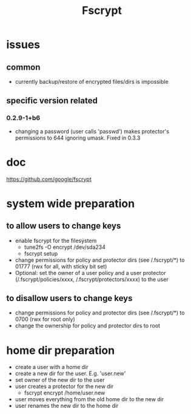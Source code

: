 #+TITLE: Fscrypt

* issues

** common

- currently backup/restore of encrypted files/dirs is impossible

** specific version related

*** 0.2.9-1+b6

- changing a password (user calls 'passwd') makes protector's permissions to 644
  ignoring umask.
  Fixed in 0.3.3

* doc

https://github.com/google/fscrypt

* system wide preparation

** to allow users to change keys

- enable fscrypt for the filesystem
  - tune2fs -O encrypt /dev/sda234
  - fscrypt setup
- change permissions for policy and protector dirs (see /.fscrypt/*) to 01777
  (rwx for all, with sticky bit set)
- Optional:
  set the owner of a user policy and a user protector (/.fscrypt/policies/xxxx,
  /.fscrypt/protectors/xxxx) to the user

** to disallow users to change keys

- change permissions for policy and protector dirs (see /.fscrypt/*) to 0700
  (rwx for root only)
- change the ownership for policy and protector dirs to root

* home dir preparation

- create a user with a home dir
- create a new dir for the user. E.g. 'user.new'
- set owner of the new dir to the user
- user creates a protector for the new dir
  - fscrypt encrypt /home/user.new
- user moves everything from the old home dir to the new dir
- user renames the new dir to the home dir

